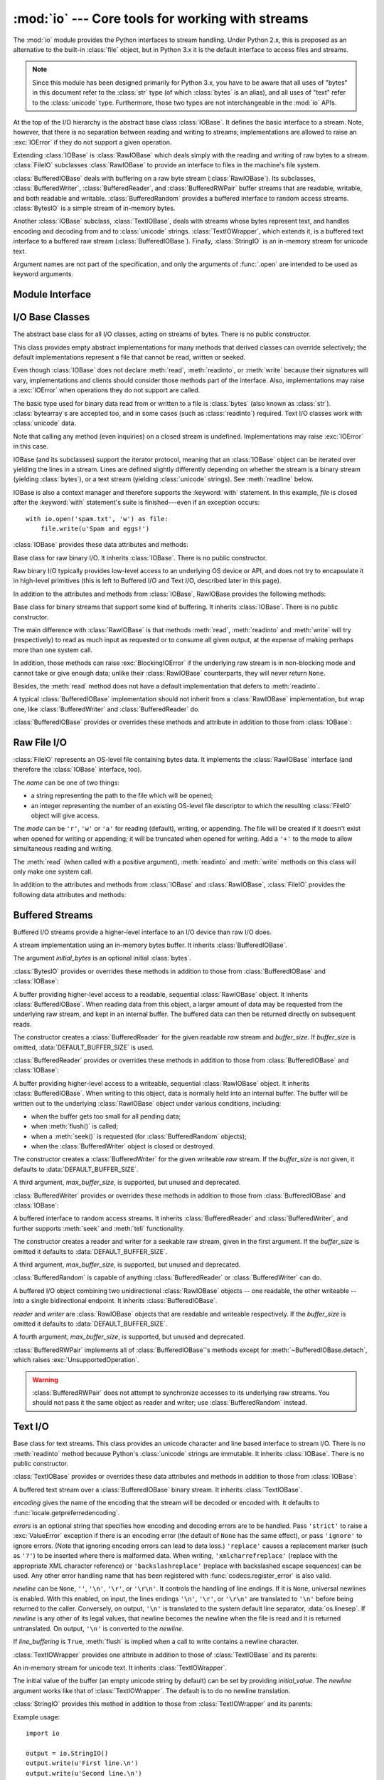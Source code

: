 :mod:`io` --- Core tools for working with streams
=================================================

.. module:: io
   :synopsis: Core tools for working with streams.
.. moduleauthor:: Guido van Rossum <guido@python.org>
.. moduleauthor:: Mike Verdone <mike.verdone@gmail.com>
.. moduleauthor:: Mark Russell <mark.russell@zen.co.uk>
.. moduleauthor:: Antoine Pitrou <solipsis@pitrou.net>
.. moduleauthor:: Amaury Forgeot d'Arc <amauryfa@gmail.com>
.. moduleauthor:: Benjamin Peterson <benjamin@python.org>
.. sectionauthor:: Benjamin Peterson <benjamin@python.org>

.. versionadded:: 2.6

The :mod:`io` module provides the Python interfaces to stream handling.
Under Python 2.x, this is proposed as an alternative to the built-in
:class:`file` object, but in Python 3.x it is the default interface to
access files and streams.

.. note::

   Since this module has been designed primarily for Python 3.x, you have to
   be aware that all uses of "bytes" in this document refer to the
   :class:`str` type (of which :class:`bytes` is an alias), and all uses
   of "text" refer to the :class:`unicode` type.  Furthermore, those two
   types are not interchangeable in the :mod:`io` APIs.

At the top of the I/O hierarchy is the abstract base class :class:`IOBase`.  It
defines the basic interface to a stream.  Note, however, that there is no
separation between reading and writing to streams; implementations are allowed
to raise an :exc:`IOError` if they do not support a given operation.

Extending :class:`IOBase` is :class:`RawIOBase` which deals simply with the
reading and writing of raw bytes to a stream.  :class:`FileIO` subclasses
:class:`RawIOBase` to provide an interface to files in the machine's
file system.

:class:`BufferedIOBase` deals with buffering on a raw byte stream
(:class:`RawIOBase`).  Its subclasses, :class:`BufferedWriter`,
:class:`BufferedReader`, and :class:`BufferedRWPair` buffer streams that are
readable, writable, and both readable and writable.
:class:`BufferedRandom` provides a buffered interface to random access
streams.  :class:`BytesIO` is a simple stream of in-memory bytes.

Another :class:`IOBase` subclass, :class:`TextIOBase`, deals with
streams whose bytes represent text, and handles encoding and decoding
from and to :class:`unicode` strings.  :class:`TextIOWrapper`, which extends
it, is a buffered text interface to a buffered raw stream
(:class:`BufferedIOBase`). Finally, :class:`StringIO` is an in-memory
stream for unicode text.

Argument names are not part of the specification, and only the arguments of
:func:`.open` are intended to be used as keyword arguments.


Module Interface
----------------

.. data:: DEFAULT_BUFFER_SIZE

   An int containing the default buffer size used by the module's buffered I/O
   classes.  :func:`.open` uses the file's blksize (as obtained by
   :func:`os.stat`) if possible.

.. function:: open(file, mode='r', buffering=-1, encoding=None, errors=None, newline=None, closefd=True)

   Open *file* and return a corresponding stream.  If the file cannot be opened,
   an :exc:`IOError` is raised.

   *file* is either a string giving the pathname (absolute or
   relative to the current working directory) of the file to be opened or
   an integer file descriptor of the file to be wrapped.  (If a file descriptor
   is given, it is closed when the returned I/O object is closed, unless
   *closefd* is set to ``False``.)

   *mode* is an optional string that specifies the mode in which the file is
   opened.  It defaults to ``'r'`` which means open for reading in text mode.
   Other common values are ``'w'`` for writing (truncating the file if it
   already exists), and ``'a'`` for appending (which on *some* Unix systems,
   means that *all* writes append to the end of the file regardless of the
   current seek position).  In text mode, if *encoding* is not specified the
   encoding used is platform dependent. (For reading and writing raw bytes use
   binary mode and leave *encoding* unspecified.)  The available modes are:

   ========= ===============================================================
   Character Meaning
   --------- ---------------------------------------------------------------
   ``'r'``   open for reading (default)
   ``'w'``   open for writing, truncating the file first
   ``'a'``   open for writing, appending to the end of the file if it exists
   ``'b'``   binary mode
   ``'t'``   text mode (default)
   ``'+'``   open a disk file for updating (reading and writing)
   ``'U'``   universal newline mode (for backwards compatibility; should
             not be used in new code)
   ========= ===============================================================

   The default mode is ``'rt'`` (open for reading text).  For binary random
   access, the mode ``'w+b'`` opens and truncates the file to 0 bytes, while
   ``'r+b'`` opens the file without truncation.

   Python distinguishes between files opened in binary and text modes, even when
   the underlying operating system doesn't.  Files opened in binary mode
   (including ``'b'`` in the *mode* argument) return contents as :class:`bytes`
   objects without any decoding.  In text mode (the default, or when ``'t'`` is
   included in the *mode* argument), the contents of the file are returned as
   :class:`unicode` strings, the bytes having been first decoded using a
   platform-dependent encoding or using the specified *encoding* if given.

   *buffering* is an optional integer used to set the buffering policy.
   Pass 0 to switch buffering off (only allowed in binary mode), 1 to select
   line buffering (only usable in text mode), and an integer > 1 to indicate
   the size of a fixed-size chunk buffer.  When no *buffering* argument is
   given, the default buffering policy works as follows:

   * Binary files are buffered in fixed-size chunks; the size of the buffer
     is chosen using a heuristic trying to determine the underlying device's
     "block size" and falling back on :attr:`DEFAULT_BUFFER_SIZE`.
     On many systems, the buffer will typically be 4096 or 8192 bytes long.

   * "Interactive" text files (files for which :meth:`isatty` returns True)
     use line buffering.  Other text files use the policy described above
     for binary files.

   *encoding* is the name of the encoding used to decode or encode the file.
   This should only be used in text mode.  The default encoding is platform
   dependent (whatever :func:`locale.getpreferredencoding` returns), but any
   encoding supported by Python can be used.  See the :mod:`codecs` module for
   the list of supported encodings.

   *errors* is an optional string that specifies how encoding and decoding
   errors are to be handled--this cannot be used in binary mode.  Pass
   ``'strict'`` to raise a :exc:`ValueError` exception if there is an encoding
   error (the default of ``None`` has the same effect), or pass ``'ignore'`` to
   ignore errors.  (Note that ignoring encoding errors can lead to data loss.)
   ``'replace'`` causes a replacement marker (such as ``'?'``) to be inserted
   where there is malformed data.  When writing, ``'xmlcharrefreplace'``
   (replace with the appropriate XML character reference) or
   ``'backslashreplace'`` (replace with backslashed escape sequences) can be
   used.  Any other error handling name that has been registered with
   :func:`codecs.register_error` is also valid.

   *newline* controls how universal newlines works (it only applies to text
   mode).  It can be ``None``, ``''``, ``'\n'``, ``'\r'``, and ``'\r\n'``.  It
   works as follows:

   * On input, if *newline* is ``None``, universal newlines mode is enabled.
     Lines in the input can end in ``'\n'``, ``'\r'``, or ``'\r\n'``, and these
     are translated into ``'\n'`` before being returned to the caller.  If it is
     ``''``, universal newline mode is enabled, but line endings are returned to
     the caller untranslated.  If it has any of the other legal values, input
     lines are only terminated by the given string, and the line ending is
     returned to the caller untranslated.

   * On output, if *newline* is ``None``, any ``'\n'`` characters written are
     translated to the system default line separator, :data:`os.linesep`.  If
     *newline* is ``''``, no translation takes place.  If *newline* is any of
     the other legal values, any ``'\n'`` characters written are translated to
     the given string.

   If *closefd* is ``False`` and a file descriptor rather than a filename was
   given, the underlying file descriptor will be kept open when the file is
   closed.  If a filename is given *closefd* has no effect and must be ``True``
   (the default).

   The type of file object returned by the :func:`.open` function depends on the
   mode.  When :func:`.open` is used to open a file in a text mode (``'w'``,
   ``'r'``, ``'wt'``, ``'rt'``, etc.), it returns a subclass of
   :class:`TextIOBase` (specifically :class:`TextIOWrapper`).  When used to open
   a file in a binary mode with buffering, the returned class is a subclass of
   :class:`BufferedIOBase`.  The exact class varies: in read binary mode, it
   returns a :class:`BufferedReader`; in write binary and append binary modes,
   it returns a :class:`BufferedWriter`, and in read/write mode, it returns a
   :class:`BufferedRandom`.  When buffering is disabled, the raw stream, a
   subclass of :class:`RawIOBase`, :class:`FileIO`, is returned.

   It is also possible to use an :class:`unicode` or :class:`bytes` string
   as a file for both reading and writing.  For :class:`unicode` strings
   :class:`StringIO` can be used like a file opened in text mode,
   and for :class:`bytes` a :class:`BytesIO` can be used like a
   file opened in a binary mode.


.. exception:: BlockingIOError

   Error raised when blocking would occur on a non-blocking stream.  It inherits
   :exc:`IOError`.

   In addition to those of :exc:`IOError`, :exc:`BlockingIOError` has one
   attribute:

   .. attribute:: characters_written

      An integer containing the number of characters written to the stream
      before it blocked.


.. exception:: UnsupportedOperation

   An exception inheriting :exc:`IOError` and :exc:`ValueError` that is raised
   when an unsupported operation is called on a stream.


I/O Base Classes
----------------

.. class:: IOBase

   The abstract base class for all I/O classes, acting on streams of bytes.
   There is no public constructor.

   This class provides empty abstract implementations for many methods
   that derived classes can override selectively; the default
   implementations represent a file that cannot be read, written or
   seeked.

   Even though :class:`IOBase` does not declare :meth:`read`, :meth:`readinto`,
   or :meth:`write` because their signatures will vary, implementations and
   clients should consider those methods part of the interface.  Also,
   implementations may raise a :exc:`IOError` when operations they do not
   support are called.

   The basic type used for binary data read from or written to a file is
   :class:`bytes` (also known as :class:`str`).  :class:`bytearray`\s are
   accepted too, and in some cases (such as :class:`readinto`) required.
   Text I/O classes work with :class:`unicode` data.

   Note that calling any method (even inquiries) on a closed stream is
   undefined.  Implementations may raise :exc:`IOError` in this case.

   IOBase (and its subclasses) support the iterator protocol, meaning that an
   :class:`IOBase` object can be iterated over yielding the lines in a stream.
   Lines are defined slightly differently depending on whether the stream is
   a binary stream (yielding :class:`bytes`), or a text stream (yielding
   :class:`unicode` strings).  See :meth:`readline` below.

   IOBase is also a context manager and therefore supports the
   :keyword:`with` statement.  In this example, *file* is closed after the
   :keyword:`with` statement's suite is finished---even if an exception occurs::

      with io.open('spam.txt', 'w') as file:
          file.write(u'Spam and eggs!')

   :class:`IOBase` provides these data attributes and methods:

   .. method:: close()

      Flush and close this stream. This method has no effect if the file is
      already closed. Once the file is closed, any operation on the file
      (e.g. reading or writing) will raise a :exc:`ValueError`.

      As a convenience, it is allowed to call this method more than once;
      only the first call, however, will have an effect.

   .. attribute:: closed

      True if the stream is closed.

   .. method:: fileno()

      Return the underlying file descriptor (an integer) of the stream if it
      exists.  An :exc:`IOError` is raised if the IO object does not use a file
      descriptor.

   .. method:: flush()

      Flush the write buffers of the stream if applicable.  This does nothing
      for read-only and non-blocking streams.

   .. method:: isatty()

      Return ``True`` if the stream is interactive (i.e., connected to
      a terminal/tty device).

   .. method:: readable()

      Return ``True`` if the stream can be read from.  If False, :meth:`read`
      will raise :exc:`IOError`.

   .. method:: readline(limit=-1)

      Read and return one line from the stream.  If *limit* is specified, at
      most *limit* bytes will be read.

      The line terminator is always ``b'\n'`` for binary files; for text files,
      the *newlines* argument to :func:`.open` can be used to select the line
      terminator(s) recognized.

   .. method:: readlines(hint=-1)

      Read and return a list of lines from the stream.  *hint* can be specified
      to control the number of lines read: no more lines will be read if the
      total size (in bytes/characters) of all lines so far exceeds *hint*.

   .. method:: seek(offset, whence=SEEK_SET)

      Change the stream position to the given byte *offset*.  *offset* is
      interpreted relative to the position indicated by *whence*.  Values for
      *whence* are:

      * :data:`SEEK_SET` or ``0`` -- start of the stream (the default);
        *offset* should be zero or positive
      * :data:`SEEK_CUR` or ``1`` -- current stream position; *offset* may
        be negative
      * :data:`SEEK_END` or ``2`` -- end of the stream; *offset* is usually
        negative

      Return the new absolute position.

      .. versionadded:: 2.7
         The ``SEEK_*`` constants

   .. method:: seekable()

      Return ``True`` if the stream supports random access.  If ``False``,
      :meth:`seek`, :meth:`tell` and :meth:`truncate` will raise :exc:`IOError`.

   .. method:: tell()

      Return the current stream position.

   .. method:: truncate(size=None)

      Resize the stream to the given *size* in bytes (or the current position
      if *size* is not specified).  The current stream position isn't changed.
      This resizing can extend or reduce the current file size.  In case of
      extension, the contents of the new file area depend on the platform
      (on most systems, additional bytes are zero-filled, on Windows they're
      undetermined).  The new file size is returned.

   .. method:: writable()

      Return ``True`` if the stream supports writing.  If ``False``,
      :meth:`write` and :meth:`truncate` will raise :exc:`IOError`.

   .. method:: writelines(lines)

      Write a list of lines to the stream.  Line separators are not added, so it
      is usual for each of the lines provided to have a line separator at the
      end.


.. class:: RawIOBase

   Base class for raw binary I/O.  It inherits :class:`IOBase`.  There is no
   public constructor.

   Raw binary I/O typically provides low-level access to an underlying OS
   device or API, and does not try to encapsulate it in high-level primitives
   (this is left to Buffered I/O and Text I/O, described later in this page).

   In addition to the attributes and methods from :class:`IOBase`,
   RawIOBase provides the following methods:

   .. method:: read(n=-1)

      Read up to *n* bytes from the object and return them.  As a convenience,
      if *n* is unspecified or -1, :meth:`readall` is called.  Otherwise,
      only one system call is ever made.  Fewer than *n* bytes may be
      returned if the operating system call returns fewer than *n* bytes.

      If 0 bytes are returned, and *n* was not 0, this indicates end of file.
      If the object is in non-blocking mode and no bytes are available,
      ``None`` is returned.

   .. method:: readall()

      Read and return all the bytes from the stream until EOF, using multiple
      calls to the stream if necessary.

   .. method:: readinto(b)

      Read up to len(b) bytes into bytearray *b* and return the number
      of bytes read.  If the object is in non-blocking mode and no
      bytes are available, ``None`` is returned.

   .. method:: write(b)

      Write the given bytes or bytearray object, *b*, to the underlying raw
      stream and return the number of bytes written.  This can be less than
      ``len(b)``, depending on specifics of the underlying raw stream, and
      especially if it is in non-blocking mode.  ``None`` is returned if the
      raw stream is set not to block and no single byte could be readily
      written to it.


.. class:: BufferedIOBase

   Base class for binary streams that support some kind of buffering.
   It inherits :class:`IOBase`. There is no public constructor.

   The main difference with :class:`RawIOBase` is that methods :meth:`read`,
   :meth:`readinto` and :meth:`write` will try (respectively) to read as much
   input as requested or to consume all given output, at the expense of
   making perhaps more than one system call.

   In addition, those methods can raise :exc:`BlockingIOError` if the
   underlying raw stream is in non-blocking mode and cannot take or give
   enough data; unlike their :class:`RawIOBase` counterparts, they will
   never return ``None``.

   Besides, the :meth:`read` method does not have a default
   implementation that defers to :meth:`readinto`.

   A typical :class:`BufferedIOBase` implementation should not inherit from a
   :class:`RawIOBase` implementation, but wrap one, like
   :class:`BufferedWriter` and :class:`BufferedReader` do.

   :class:`BufferedIOBase` provides or overrides these methods and attribute in
   addition to those from :class:`IOBase`:

   .. attribute:: raw

      The underlying raw stream (a :class:`RawIOBase` instance) that
      :class:`BufferedIOBase` deals with.  This is not part of the
      :class:`BufferedIOBase` API and may not exist on some implementations.

   .. method:: detach()

      Separate the underlying raw stream from the buffer and return it.

      After the raw stream has been detached, the buffer is in an unusable
      state.

      Some buffers, like :class:`BytesIO`, do not have the concept of a single
      raw stream to return from this method.  They raise
      :exc:`UnsupportedOperation`.

      .. versionadded:: 2.7

   .. method:: read(n=-1)

      Read and return up to *n* bytes.  If the argument is omitted, ``None``, or
      negative, data is read and returned until EOF is reached.  An empty bytes
      object is returned if the stream is already at EOF.

      If the argument is positive, and the underlying raw stream is not
      interactive, multiple raw reads may be issued to satisfy the byte count
      (unless EOF is reached first).  But for interactive raw streams, at most
      one raw read will be issued, and a short result does not imply that EOF is
      imminent.

      A :exc:`BlockingIOError` is raised if the underlying raw stream is in
      non blocking-mode, and has no data available at the moment.

   .. method:: read1(n=-1)

      Read and return up to *n* bytes, with at most one call to the underlying
      raw stream's :meth:`~RawIOBase.read` method.  This can be useful if you
      are implementing your own buffering on top of a :class:`BufferedIOBase`
      object.

   .. method:: readinto(b)

      Read up to len(b) bytes into bytearray *b* and return the number of bytes
      read.

      Like :meth:`read`, multiple reads may be issued to the underlying raw
      stream, unless the latter is 'interactive'.

      A :exc:`BlockingIOError` is raised if the underlying raw stream is in
      non blocking-mode, and has no data available at the moment.

   .. method:: write(b)

      Write the given bytes or bytearray object, *b* and return the number
      of bytes written (never less than ``len(b)``, since if the write fails
      an :exc:`IOError` will be raised).  Depending on the actual
      implementation, these bytes may be readily written to the underlying
      stream, or held in a buffer for performance and latency reasons.

      When in non-blocking mode, a :exc:`BlockingIOError` is raised if the
      data needed to be written to the raw stream but it couldn't accept
      all the data without blocking.


Raw File I/O
------------

.. class:: FileIO(name, mode='r', closefd=True)

   :class:`FileIO` represents an OS-level file containing bytes data.
   It implements the :class:`RawIOBase` interface (and therefore the
   :class:`IOBase` interface, too).

   The *name* can be one of two things:

   * a string representing the path to the file which will be opened;
   * an integer representing the number of an existing OS-level file descriptor
     to which the resulting :class:`FileIO` object will give access.

   The *mode* can be ``'r'``, ``'w'`` or ``'a'`` for reading (default), writing,
   or appending.  The file will be created if it doesn't exist when opened for
   writing or appending; it will be truncated when opened for writing.  Add a
   ``'+'`` to the mode to allow simultaneous reading and writing.

   The :meth:`read` (when called with a positive argument), :meth:`readinto`
   and :meth:`write` methods on this class will only make one system call.

   In addition to the attributes and methods from :class:`IOBase` and
   :class:`RawIOBase`, :class:`FileIO` provides the following data
   attributes and methods:

   .. attribute:: mode

      The mode as given in the constructor.

   .. attribute:: name

      The file name.  This is the file descriptor of the file when no name is
      given in the constructor.


Buffered Streams
----------------

Buffered I/O streams provide a higher-level interface to an I/O device
than raw I/O does.

.. class:: BytesIO([initial_bytes])

   A stream implementation using an in-memory bytes buffer.  It inherits
   :class:`BufferedIOBase`.

   The argument *initial_bytes* is an optional initial :class:`bytes`.

   :class:`BytesIO` provides or overrides these methods in addition to those
   from :class:`BufferedIOBase` and :class:`IOBase`:

   .. method:: getvalue()

      Return ``bytes`` containing the entire contents of the buffer.

   .. method:: read1()

      In :class:`BytesIO`, this is the same as :meth:`read`.


.. class:: BufferedReader(raw, buffer_size=DEFAULT_BUFFER_SIZE)

   A buffer providing higher-level access to a readable, sequential
   :class:`RawIOBase` object.  It inherits :class:`BufferedIOBase`.
   When reading data from this object, a larger amount of data may be
   requested from the underlying raw stream, and kept in an internal buffer.
   The buffered data can then be returned directly on subsequent reads.

   The constructor creates a :class:`BufferedReader` for the given readable
   *raw* stream and *buffer_size*.  If *buffer_size* is omitted,
   :data:`DEFAULT_BUFFER_SIZE` is used.

   :class:`BufferedReader` provides or overrides these methods in addition to
   those from :class:`BufferedIOBase` and :class:`IOBase`:

   .. method:: peek([n])

      Return bytes from the stream without advancing the position.  At most one
      single read on the raw stream is done to satisfy the call. The number of
      bytes returned may be less or more than requested.

   .. method:: read([n])

      Read and return *n* bytes, or if *n* is not given or negative, until EOF
      or if the read call would block in non-blocking mode.

   .. method:: read1(n)

      Read and return up to *n* bytes with only one call on the raw stream.  If
      at least one byte is buffered, only buffered bytes are returned.
      Otherwise, one raw stream read call is made.


.. class:: BufferedWriter(raw, buffer_size=DEFAULT_BUFFER_SIZE)

   A buffer providing higher-level access to a writeable, sequential
   :class:`RawIOBase` object.  It inherits :class:`BufferedIOBase`.
   When writing to this object, data is normally held into an internal
   buffer.  The buffer will be written out to the underlying :class:`RawIOBase`
   object under various conditions, including:

   * when the buffer gets too small for all pending data;
   * when :meth:`flush()` is called;
   * when a :meth:`seek()` is requested (for :class:`BufferedRandom` objects);
   * when the :class:`BufferedWriter` object is closed or destroyed.

   The constructor creates a :class:`BufferedWriter` for the given writeable
   *raw* stream.  If the *buffer_size* is not given, it defaults to
   :data:`DEFAULT_BUFFER_SIZE`.

   A third argument, *max_buffer_size*, is supported, but unused and deprecated.

   :class:`BufferedWriter` provides or overrides these methods in addition to
   those from :class:`BufferedIOBase` and :class:`IOBase`:

   .. method:: flush()

      Force bytes held in the buffer into the raw stream.  A
      :exc:`BlockingIOError` should be raised if the raw stream blocks.

   .. method:: write(b)

      Write the bytes or bytearray object, *b* and return the number of bytes
      written.  When in non-blocking mode, a :exc:`BlockingIOError` is raised
      if the buffer needs to be written out but the raw stream blocks.


.. class:: BufferedRandom(raw, buffer_size=DEFAULT_BUFFER_SIZE)

   A buffered interface to random access streams.  It inherits
   :class:`BufferedReader` and :class:`BufferedWriter`, and further supports
   :meth:`seek` and :meth:`tell` functionality.

   The constructor creates a reader and writer for a seekable raw stream, given
   in the first argument.  If the *buffer_size* is omitted it defaults to
   :data:`DEFAULT_BUFFER_SIZE`.

   A third argument, *max_buffer_size*, is supported, but unused and deprecated.

   :class:`BufferedRandom` is capable of anything :class:`BufferedReader` or
   :class:`BufferedWriter` can do.


.. class:: BufferedRWPair(reader, writer, buffer_size=DEFAULT_BUFFER_SIZE)

   A buffered I/O object combining two unidirectional :class:`RawIOBase`
   objects -- one readable, the other writeable -- into a single bidirectional
   endpoint.  It inherits :class:`BufferedIOBase`.

   *reader* and *writer* are :class:`RawIOBase` objects that are readable and
   writeable respectively.  If the *buffer_size* is omitted it defaults to
   :data:`DEFAULT_BUFFER_SIZE`.

   A fourth argument, *max_buffer_size*, is supported, but unused and
   deprecated.

   :class:`BufferedRWPair` implements all of :class:`BufferedIOBase`\'s methods
   except for :meth:`~BufferedIOBase.detach`, which raises
   :exc:`UnsupportedOperation`.

   .. warning::
      :class:`BufferedRWPair` does not attempt to synchronize accesses to
      its underlying raw streams.  You should not pass it the same object
      as reader and writer; use :class:`BufferedRandom` instead.


Text I/O
--------

.. class:: TextIOBase

   Base class for text streams.  This class provides an unicode character
   and line based interface to stream I/O.  There is no :meth:`readinto`
   method because Python's :class:`unicode` strings are immutable.
   It inherits :class:`IOBase`.  There is no public constructor.

   :class:`TextIOBase` provides or overrides these data attributes and
   methods in addition to those from :class:`IOBase`:

   .. attribute:: encoding

      The name of the encoding used to decode the stream's bytes into
      strings, and to encode strings into bytes.

   .. attribute:: errors

      The error setting of the decoder or encoder.

   .. attribute:: newlines

      A string, a tuple of strings, or ``None``, indicating the newlines
      translated so far.  Depending on the implementation and the initial
      constructor flags, this may not be available.

   .. attribute:: buffer

      The underlying binary buffer (a :class:`BufferedIOBase` instance) that
      :class:`TextIOBase` deals with.  This is not part of the
      :class:`TextIOBase` API and may not exist on some implementations.

   .. method:: detach()

      Separate the underlying binary buffer from the :class:`TextIOBase` and
      return it.

      After the underlying buffer has been detached, the :class:`TextIOBase` is
      in an unusable state.

      Some :class:`TextIOBase` implementations, like :class:`StringIO`, may not
      have the concept of an underlying buffer and calling this method will
      raise :exc:`UnsupportedOperation`.

      .. versionadded:: 2.7

   .. method:: read(n)

      Read and return at most *n* characters from the stream as a single
      :class:`unicode`.  If *n* is negative or ``None``, reads until EOF.

   .. method:: readline()

      Read until newline or EOF and return a single ``unicode``.  If the
      stream is already at EOF, an empty string is returned.

   .. method:: write(s)

      Write the :class:`unicode` string *s* to the stream and return the
      number of characters written.


.. class:: TextIOWrapper(buffer, encoding=None, errors=None, newline=None, line_buffering=False)

   A buffered text stream over a :class:`BufferedIOBase` binary stream.
   It inherits :class:`TextIOBase`.

   *encoding* gives the name of the encoding that the stream will be decoded or
   encoded with.  It defaults to :func:`locale.getpreferredencoding`.

   *errors* is an optional string that specifies how encoding and decoding
   errors are to be handled.  Pass ``'strict'`` to raise a :exc:`ValueError`
   exception if there is an encoding error (the default of ``None`` has the same
   effect), or pass ``'ignore'`` to ignore errors.  (Note that ignoring encoding
   errors can lead to data loss.)  ``'replace'`` causes a replacement marker
   (such as ``'?'``) to be inserted where there is malformed data.  When
   writing, ``'xmlcharrefreplace'`` (replace with the appropriate XML character
   reference) or ``'backslashreplace'`` (replace with backslashed escape
   sequences) can be used.  Any other error handling name that has been
   registered with :func:`codecs.register_error` is also valid.

   *newline* can be ``None``, ``''``, ``'\n'``, ``'\r'``, or ``'\r\n'``.  It
   controls the handling of line endings.  If it is ``None``, universal newlines
   is enabled.  With this enabled, on input, the lines endings ``'\n'``,
   ``'\r'``, or ``'\r\n'`` are translated to ``'\n'`` before being returned to
   the caller.  Conversely, on output, ``'\n'`` is translated to the system
   default line separator, :data:`os.linesep`.  If *newline* is any other of its
   legal values, that newline becomes the newline when the file is read and it
   is returned untranslated.  On output, ``'\n'`` is converted to the *newline*.

   If *line_buffering* is ``True``, :meth:`flush` is implied when a call to
   write contains a newline character.

   :class:`TextIOWrapper` provides one attribute in addition to those of
   :class:`TextIOBase` and its parents:

   .. attribute:: line_buffering

      Whether line buffering is enabled.


.. class:: StringIO(initial_value=u'', newline=None)

   An in-memory stream for unicode text.  It inherits :class:`TextIOWrapper`.

   The initial value of the buffer (an empty unicode string by default) can
   be set by providing *initial_value*.  The *newline* argument works like
   that of :class:`TextIOWrapper`.  The default is to do no newline
   translation.

   :class:`StringIO` provides this method in addition to those from
   :class:`TextIOWrapper` and its parents:

   .. method:: getvalue()

      Return a ``unicode`` containing the entire contents of the buffer at any
      time before the :class:`StringIO` object's :meth:`close` method is
      called.

   Example usage::

      import io

      output = io.StringIO()
      output.write(u'First line.\n')
      output.write(u'Second line.\n')

      # Retrieve file contents -- this will be
      # u'First line.\nSecond line.\n'
      contents = output.getvalue()

      # Close object and discard memory buffer --
      # .getvalue() will now raise an exception.
      output.close()


.. class:: IncrementalNewlineDecoder

   A helper codec that decodes newlines for universal newlines mode.  It
   inherits :class:`codecs.IncrementalDecoder`.


Advanced topics
---------------

Here we will discuss several advanced topics pertaining to the concrete
I/O implementations described above.

Performance
^^^^^^^^^^^

Binary I/O
""""""""""

By reading and writing only large chunks of data even when the user asks
for a single byte, buffered I/O is designed to hide any inefficiency in
calling and executing the operating system's unbuffered I/O routines.  The
gain will vary very much depending on the OS and the kind of I/O which is
performed (for example, on some contemporary OSes such as Linux, unbuffered
disk I/O can be as fast as buffered I/O).  The bottom line, however, is
that buffered I/O will offer you predictable performance regardless of the
platform and the backing device.  Therefore, it is most always preferable to
use buffered I/O rather than unbuffered I/O.

Text I/O
""""""""

Text I/O over a binary storage (such as a file) is significantly slower than
binary I/O over the same storage, because it implies conversions from
unicode to binary data using a character codec.  This can become noticeable
if you handle huge amounts of text data (for example very large log files).
Also, :meth:`TextIOWrapper.tell` and :meth:`TextIOWrapper.seek` are both
quite slow due to the reconstruction algorithm used.

:class:`StringIO`, however, is a native in-memory unicode container and will
exhibit similar speed to :class:`BytesIO`.

Multi-threading
^^^^^^^^^^^^^^^

:class:`FileIO` objects are thread-safe to the extent that the operating
system calls (such as ``read(2)`` under Unix) they are wrapping are thread-safe
too.

Binary buffered objects (instances of :class:`BufferedReader`,
:class:`BufferedWriter`, :class:`BufferedRandom` and :class:`BufferedRWPair`)
protect their internal structures using a lock; it is therefore safe to call
them from multiple threads at once.

:class:`TextIOWrapper` objects are not thread-safe.

Reentrancy
^^^^^^^^^^

Binary buffered objects (instances of :class:`BufferedReader`,
:class:`BufferedWriter`, :class:`BufferedRandom` and :class:`BufferedRWPair`)
are not reentrant.  While reentrant calls will not happen in normal situations,
they can arise if you are doing I/O in a :mod:`signal` handler.  If it is
attempted to enter a buffered object again while already being accessed
*from the same thread*, then a :exc:`RuntimeError` is raised.

The above implicitly extends to text files, since the :func:`open()`
function will wrap a buffered object inside a :class:`TextIOWrapper`.  This
includes standard streams and therefore affects the built-in function
:func:`print()` as well.

